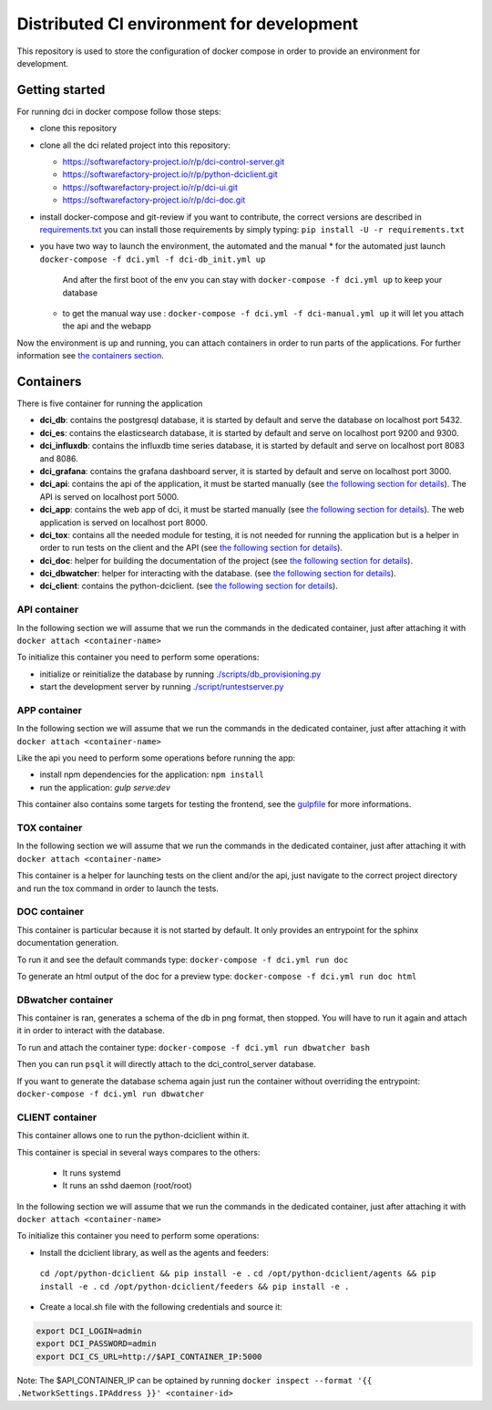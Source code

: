 Distributed CI environment for development
==========================================

This repository is used to store the configuration of docker
compose in order to provide an environment for development.

Getting started
---------------

For running dci in docker compose follow those steps:

* clone this repository
* clone all the dci related project into this repository:

  * https://softwarefactory-project.io/r/p/dci-control-server.git
  * https://softwarefactory-project.io/r/p/python-dciclient.git
  * https://softwarefactory-project.io/r/p/dci-ui.git
  * https://softwarefactory-project.io/r/p/dci-doc.git

* install docker-compose and git-review if you want to contribute,
  the correct versions are described in `requirements.txt <requirements.txt>`_
  you can install those requirements by simply typing:
  ``pip install -U -r requirements.txt``
* you have two way to launch the environment, the automated and the manual
  * for the automated just launch ``docker-compose -f dci.yml -f dci-db_init.yml up``
    And after the first boot of the env you can stay
    with ``docker-compose -f dci.yml up`` to keep your database
  * to get the manual way use : ``docker-compose -f dci.yml -f dci-manual.yml up``
    it will let you attach the api and the webapp

Now the environment is up and running, you can attach containers in order to
run parts of the applications. For further information see
`the containers section <#containers>`_.

Containers
----------

There is five container for running the application

* **dci_db**: contains the postgresql database, it is started by default and
  serve the database on localhost port 5432.
* **dci_es**: contains the elasticsearch database, it is started by default and
  serve on localhost port 9200 and 9300.
* **dci_influxdb**: contains the influxdb time series database, it is started
  by default and serve on localhost port 8083 and 8086.
* **dci_grafana**: contains the grafana dashboard server, it is started by
  default and serve on localhost port 3000.
* **dci_api**: contains the api of the application, it must be started manually
  (see `the following section for details <#api-container>`_). The API is
  served on localhost port 5000.
* **dci_app**: contains the web app of dci, it must be started manually
  (see `the following section for details <#app-container>`_). The web
  application is served on localhost port 8000.
* **dci_tox**: contains all the needed module for testing, it is not needed
  for running the application but is a helper in order to run tests
  on the client and the API
  (see `the following section for details <#tox-container>`_).
* **dci_doc**: helper for building the documentation of the project
  (see `the following section for details <#doc-container>`_).
* **dci_dbwatcher**: helper for interacting with the database.
  (see `the following section for details <#dbwatcher-container>`_).
* **dci_client**: contains the python-dciclient.
  (see `the following section for details <#client-container>`_).

API container
~~~~~~~~~~~~~

In the following section we will assume that we run the commands in the
dedicated container, just after attaching it with
``docker attach <container-name>``

To initialize this container you need to perform some operations:

* initialize or reinitialize the database by running
  `./scripts/db_provisioning.py <https://github.com/redhat-cip/dci-control-server/blob/master/scripts/db_provisioning.py>`_
* start the development server by running
  `./script/runtestserver.py <https://github.com/redhat-cip/dci-control-server/blob/master/scripts/db_provisioning.py>`_

APP container
~~~~~~~~~~~~~

In the following section we will assume that we run the commands in the
dedicated container, just after attaching it with
``docker attach <container-name>``

Like the api you need to perform some operations before running the app:

* install npm dependencies for the application: ``npm install``
* run the application: `gulp serve:dev`

This container also contains some targets for testing the frontend, see the
`gulpfile <https://github.com/redhat-cip/dci-ui/blob/master/gulpfile.js>`_
for more informations.

TOX container
~~~~~~~~~~~~~

In the following section we will assume that we run the commands in the
dedicated container, just after attaching it with
``docker attach <container-name>``

This container is a helper for launching tests on the client and/or the api,
just navigate to the correct project directory and run the tox command in order
to launch the tests.

DOC container
~~~~~~~~~~~~~

This container is particular because it is not started by default.
It only provides an entrypoint for the sphinx documentation generation.

To run it and see the default commands type:
``docker-compose -f dci.yml run doc``

To generate an html output of the doc for a preview type:
``docker-compose -f dci.yml run doc html``

DBwatcher container
~~~~~~~~~~~~~~~~~~~

This container is ran, generates a schema of the db in png format,
then stopped. You will have to run it again and attach it in order to interact
with the database.

To run and attach the container type:
``docker-compose -f dci.yml run dbwatcher bash``

Then you can run ``psql`` it will directly attach to the dci_control_server
database.

If you want to generate the database schema again just run the container
without overriding the entrypoint:
``docker-compose -f dci.yml run dbwatcher``

CLIENT container
~~~~~~~~~~~~~~~~

This container allows one to run the python-dciclient within it.

This container is special in several ways compares to the others:

  * It runs systemd
  * It runs an sshd daemon (root/root)

In the following section we will assume that we run the commands in the
dedicated container, just after attaching it with
``docker attach <container-name>``

To initialize this container you need to perform some operations:

* Install the dciclient library, as well as the agents and feeders:
 ``cd /opt/python-dciclient && pip install -e .``
 ``cd /opt/python-dciclient/agents && pip install -e .``
 ``cd /opt/python-dciclient/feeders && pip install -e .``

* Create a local.sh file with the following credentials and source it:

.. code:: bash

  export DCI_LOGIN=admin
  export DCI_PASSWORD=admin
  export DCI_CS_URL=http://$API_CONTAINER_IP:5000

Note: The $API_CONTAINER_IP can be optained by running ``docker inspect --format '{{ .NetworkSettings.IPAddress }}' <container-id>``
